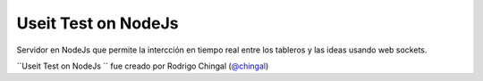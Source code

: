 Useit Test on NodeJs
======================
Servidor en NodeJs que permite la intercción en tiempo real entre los tableros y las ideas
usando web sockets.

``Useit Test on NodeJs `` fue creado por Rodrigo Chingal (`@chingal
<https://github.com/chingal>`_)